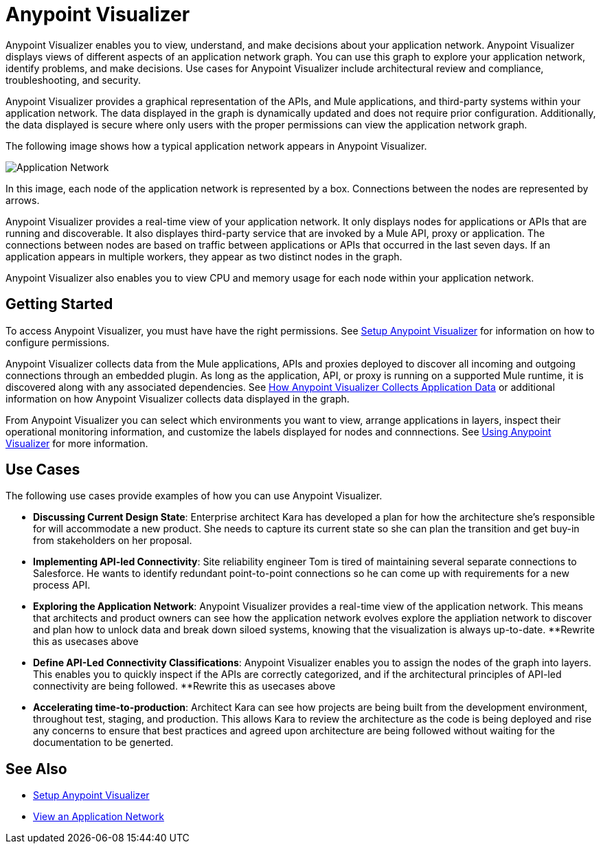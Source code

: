 = Anypoint Visualizer

Anypoint Visualizer enables you to view, understand, and make decisions about your application network. Anypoint Visualizer displays views of different aspects of an application network graph. You can use this graph to explore your application network, identify problems, and make decisions. Use cases for Anypoint Visualizer include architectural review and compliance, troubleshooting, and security.

Anypoint Visualizer provides a graphical representation of the APIs, and Mule applications, and third-party systems within your application network. The data displayed in the graph is dynamically updated and does not require prior configuration. Additionally, the data displayed is secure where only users with the proper permissions can view the application network graph. 

The following image shows how a typical application network appears in Anypoint Visualizer.

image:application-network[Application Network]

In this image, each node of the application network is represented by a box. Connections between the nodes are represented by arrows.

Anypoint Visualizer provides a real-time view of your application network. It only displays nodes for applications or APIs that are running and discoverable. It also displayes third-party service that are invoked by a Mule API, proxy or application. The connections between nodes are based on traffic between applications or APIs that occurred in the last seven days. If an application appears in multiple workers, they appear as two distinct nodes in the graph.

Anypoint Visualizer also enables you to view CPU and memory usage for each node within your application network.

== Getting Started

To access Anypoint Visualizer, you must have have the right permissions. See link:setup[Setup Anypoint Visualizer] for information on how to configure permissions.

Anypoint Visualizer collects data from the Mule applications, APIs and proxies deployed to discover all incoming and outgoing connections through an embedded plugin. As long as the application, API, or proxy is running on a supported Mule runtime, it is discovered along with any associated dependencies. See link:/anypoint-visualizer/technical[How Anypoint Visualizer Collects Application Data] or additional information on how Anypoint Visualizer collects data displayed in the graph.

From Anypoint Visualizer you can select which environments you want to view, arrange applications in layers, inspect their operational monitoring information, and customize the labels displayed for nodes and connnections. See link:view[Using Anypoint Visualizer] for more information.

== Use Cases

The following use cases provide examples of how you can use Anypoint Visualizer.

* **Discussing Current Design State**: Enterprise architect Kara has developed a plan for how the architecture she’s responsible for will accommodate a new product. She needs to capture its current state so she can plan the transition and get buy-in from stakeholders on her proposal.

* **Implementing API-led Connectivity**: Site reliability engineer Tom is tired of maintaining several separate connections to Salesforce. He wants to identify redundant point-to-point connections so he can come up with requirements for a new process API.

* **Exploring the Application Network**: Anypoint Visualizer provides a real-time view of the application network. This means that architects and product owners can see how the application network evolves explore the appliation network to discover and plan how to unlock data and break down siloed systems, knowing that the visualization is always up-to-date.
**Rewrite this as usecases above

* **Define API-Led Connectivity Classifications**: Anypoint Visualizer enables you to assign the nodes of the graph into layers. This enables you to quickly inspect if the APIs are correctly categorized, and if the architectural principles of API-led connectivity are being followed.
**Rewrite this as usecases above

* **Accelerating time-to-production**: Architect Kara can see how projects are being built from the development environment, throughout test, staging, and production. This allows Kara to review the architecture as the code is being deployed and rise any concerns to ensure that best practices and agreed upon architecture are being followed without waiting for the documentation to be generted.

== See Also

* link:/anypoint-visualizer/setup[Setup Anypoint Visualizer]
* link:/anypoint-visualizer/view[View an Application Network]
